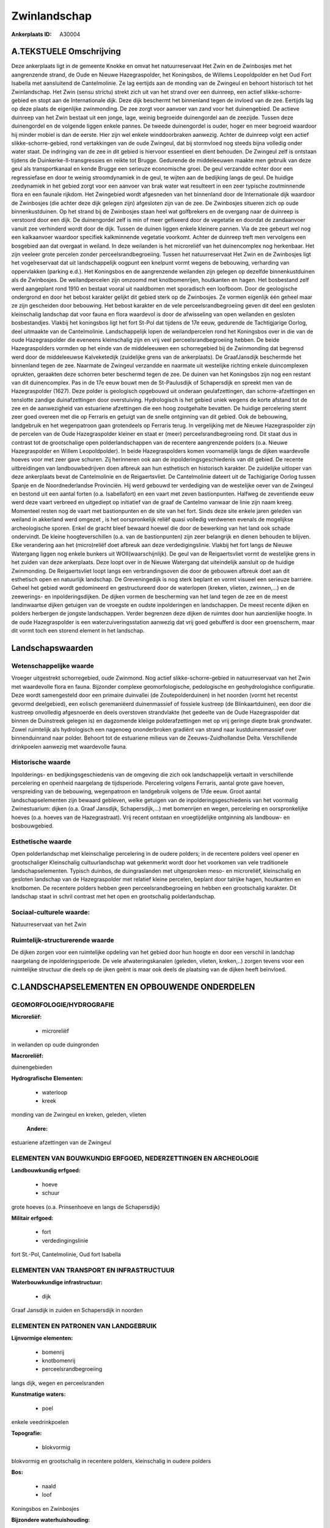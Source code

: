 Zwinlandschap
=============

:Ankerplaats ID: A30004




A.TEKSTUELE Omschrijving
------------

Deze ankerplaats ligt in de gemeente Knokke en omvat het
natuurreservaat Het Zwin en de Zwinbosjes met het aangrenzende strand,
de Oude en Nieuwe Hazegraspolder, het Koningsbos, de Willems
Leopoldpolder en het Oud Fort Isabella met aansluitend de Cantelmolinie.
Ze lag eertijds aan de monding van de Zwingeul en behoort historisch tot
het Zwinlandschap. Het Zwin (sensu strictu) strekt zich uit van het
strand over een duinreep, een actief slikke-schorre-gebied en stopt aan
de Internationale dijk. Deze dijk beschermt het binnenland tegen de
invloed van de zee. Eertijds lag op deze plaats de eigenlijke
zwinmonding. De zee zorgt voor aanvoer van zand voor het duinengebied.
De actieve duinreep van het Zwin bestaat uit een jonge, lage, weinig
begroeide duinengordel aan de zeezijde. Tussen deze duinengordel en de
volgende liggen enkele pannes. De tweede duinengordel is ouder, hoger en
meer begroeid waardoor hij minder mobiel is dan de eerste. Hier zijn wel
enkele winddoorbraken aanwezig. Achter de duinreep volgt een actief
slikke-schorre-gebied, rond vertakkingen van de oude Zwingeul, dat bij
stormvloed nog steeds bijna volledig onder water staat. De indringing
van de zee in dit gebied is hiervoor essentieel en dient behouden. De
Zwingeul zelf is ontstaan tijdens de Duinkerke-II-transgressies en
reikte tot Brugge. Gedurende de middeleeuwen maakte men gebruik van deze
geul als transportkanaal en kende Brugge een serieuze economische groei.
De geul verzandde echter door een regressiefase en door te weinig
stroomdynamiek in de geul, te wijten aan de bedijking langs de geul. De
huidige zeedynamiek in het gebied zorgt voor een aanvoer van brak water
wat resulteert in een zeer typische zoutminnende flora en een faunale
rijkdom. Het Zwingebied wordt afgesneden van het binnenland door de
Internationale dijk waardoor de Zwinbosjes (die achter deze dijk gelegen
zijn) afgesloten zijn van de zee. De Zwinbosjes situeren zich op oude
binnenkustduinen. Op het strand bij de Zwinbosjes staan heel wat
golfbrekers en de overgang naar de duinreep is verstoord door een dijk.
De duinengordel zelf is min of meer gefixeerd door de vegetatie en
doordat de zandaanvoer vanuit zee verhinderd wordt door de dijk. Tussen
de duinen liggen enkele kleinere pannen. Via de zee gebeurt wel nog een
kalkaanvoer waardoor specifiek kalkminnende vegetatie voorkomt. Achter
de duinreep treft men vervolgens een bosgebied aan dat overgaat in
weiland. In deze weilanden is het microreliëf van het duinencomplex nog
herkenbaar. Het zijn veeleer grote percelen zonder
perceelsrandbegroeiing. Tussen het natuurreservaat Het Zwin en de
Zwinbosjes ligt het vogelreservaat dat uit landschappelijk oogpunt een
knelpunt vormt wegens de bebouwing, verharding van oppervlakken (parking
e.d.). Het Koningsbos en de aangrenzende weilanden zijn gelegen op
dezelfde binnenkustduinen als de Zwinbosjes. De weilandpercelen zijn
omzoomd met knotbomenrijen, houtkanten en hagen. Het bosbestand zelf
werd aangeplant rond 1910 en bestaat vooral uit naaldbomen met
sporadisch een loofboom. Door de geologische ondergrond en door het
bebost karakter gelijkt dit gebied sterk op de Zwinbosjes. Ze vormen
eigenlijk één geheel maar ze zijn gescheiden door bebouwing. Het bebost
karakter en de vele perceelsrandbegroeiing geven dit deel een gesloten
kleinschalig landschap dat voor fauna en flora waardevol is door de
afwisseling van open weilanden en gesloten bosbestandjes. Vlakbij het
koningsbos ligt het fort St-Pol dat tijdens de 17e eeuw, gedurende de
Tachtigjarige Oorlog, deel uitmaakte van de Cantelmolinie.
Landschappelijk lopen de weilandpercelen rond het Koningsbos over in die
van de oude Hazegraspolder die eveneens kleinschalig zijn en vrij veel
perceelsrandbegroeiing hebben. De beide Hazegraspolders vormden op het
einde van de middeleeuwen een schorregebied bij de Zwinmonding dat
begrensd werd door de middeleeuwse Kalveketedijk (zuidelijke grens van
de ankerplaats). De GraafJansdijk beschermde het binnenland tegen de
zee. Naarmate de Zwingeul verzandde en naarmate uit westelijke richting
enkele duincomplexen oprukten, geraakten deze schorren beter beschermd
tegen de zee. De duinen van het Koningsbos zijn nog een restant van dit
duinencomplex. Pas in de 17e eeuw bouwt men de St-Paulusdijk of
Schapersdijk en spreekt men van de Hazegraspolder (1627). Deze polder is
geologisch opgebouwd uit onderaan geulafzettingen, dan
schorre-afzettingen en tenslotte zandige duinafzettingen door
overstuiving. Hydrologisch is het gebied uniek wegens de korte afstand
tot de zee en de aanwezigheid van estuariene afzettingen die een hoog
zoutgehalte bevatten. De huidige percelering stemt zeer goed overeen met
die op Ferraris en getuigt van de snelle ontginning van dit gebied. Ook
de bebouwing, landgebruik en het wegenpatroon gaan grotendeels op
Ferraris terug. In vergelijking met de Nieuwe Hazegraspolder zijn de
percelen van de Oude Hazegraspolder kleiner en staat er (meer)
perceelsrandbegroeiing rond. Dit staat dus in contrast tot de
grootschalige open polderlandschappen van de recentere aangrenzende
polders (o.a. Nieuwe Hazegraspolder en Willem Leopoldpolder). In beide
Hazegraspolders komen voornamelijk langs de dijken waardevolle hoeves
voor met zeer gave schuren. Zij herinneren ook aan de
inpolderingsgeschiedenis van dit gebied. De recente uitbreidingen van
landbouwbedrijven doen afbreuk aan hun esthetisch en historisch
karakter. De zuidelijke uitloper van deze ankerplaats bevat de
Cantelmolinie en de Reigaertsvliet. De Cantelmolinie dateert uit de
Tachigjarige Oorlog tussen Spanje en de Noordnederlandse Provinciën. Hij
werd gebouwd ter verdediging van de westelijke oever van de Zwingeul en
bestond uit een aantal forten (o.a. Isabellafort) en een vaart met zeven
bastionpunten. Halfweg de zeventiende eeuw werd deze vaart verbreed en
uitgediept op initiatief van de graaf de Cantelmo vanwaar de linie zijn
naam kreeg. Momenteel resten nog de vaart met bastionpunten en de site
van het fort. Sinds deze site enkele jaren geleden van weiland in
akkerland werd omgezet , is het oorspronkelijk reliëf quasi volledig
verdwenen evenals de mogelijkse archeologische sporen. Enkel de gracht
bleef bewaard hoewel die door de bewerking van het land ook schade
ondervindt. De kleine hoogteverschillen (o.a. van de bastionpunten) zijn
zeer belangrijk en dienen behouden te blijven. Elke verandering aan het
(micro)reliëf doet afbreuk aan deze verdedigingslinie. Vlakbij het fort
langs de Nieuwe Watergang liggen nog enkele bunkers uit
WOII(waarschijnlijk). De geul van de Reigaertsvliet vormt de westelijke
grens in het zuiden van deze ankerplaats. Deze loopt over in de Nieuwe
Watergang dat uiteindelijk aansluit op de huidige Zwinmonding. De
Reigaertsvliet loopt langs een verbrandingsoven die door de gebouwen
afbreuk doet aan dit esthetisch open en natuurlijk landschap. De
Greveningedijk is nog sterk beplant en vormt visueel een serieuze
barriére. Geheel het gebied wordt gedomineerd en gestructureerd door de
waterlopen (kreken, vlieten, zwinnen,…) en de zeewerings- en
inpolderingsdijken. De dijken vormen de bescherming van het land tegen
de zee en de meest landinwaartse dijken getuigen van de vroegste en
oudste inpolderingen en landschappen. De meest recente dijken en polders
herbergen de jongste landschappen. Verder begrenzen deze dijken de
ruimtes door hun aanzienlijke hoogte. In de oude Hazegraspolder is een
waterzuiveringsstation aanwezig dat vrij goed gebufferd is door een
groenscherm, maar dit vormt toch een storend element in het landschap. 



Landschapswaarden
-----------------


Wetenschappelijke waarde
~~~~~~~~~~~~~~~~~~~~~~~~

Vroeger uitgestrekt schorregebied, oude Zwinmond. Nog actief
slikke-schorre-gebied in natuurreservaat van het Zwin met waardevolle
flora en fauna. Bijzonder complexe geomorfologische, pedologische en
geohydrologishce configuratie. Deze wordt samengesteld door een primaire
duinvallei (de Zoutepolderduinen) in het noorden (vormt het recentst
gevormd deelgebied), een eolisch geremaniëerd duinenmassief of fossiele
kustreep (de Blinkaartduinen), een door die kustreep onvolledig
afgesnoerde en deels overstoven strandvlakte (het gedeelte van de Oude
Hazegraspolder dat binnen de Duinstreek gelegen is) en dagzomende
kleiige polderafzettingen met op vrij geringe diepte brak grondwater.
Zowel ruimtelijk als hydrologisch een nagenoeg ononderbroken gradiënt
van strand naar kustduinenmassief over binnenduinrand naar polder.
Behoort tot de estuariene milieus van de Zeeuws-Zuidhollandse Delta.
Verschillende drinkpoelen aanwezig met waardevolle fauna.

Historische waarde
~~~~~~~~~~~~~~~~~~


Inpolderings- en bedijkingsgeschiedenis van de omgeving die zich ook
landschappelijk vertaalt in verschillende percelering en openheid
naargelang de tijdsperiode. Percelering volgens Ferraris, aantal grote
gave hoeven, verspreiding van de bebouwing, wegenpatroon en landgebruik
volgens de 17de eeuw. Groot aantal landschapselementen zijn bewaard
gebleven, welke getuigen van de inpolderingsgeschiedenis van het
voormalig Zwinestuarium: dijken (o.a. Graaf Jansdijk, Schapersdijk,…)
met bomenrijen en wegen, percelering en oorspronkelijke hoeves (o.a.
hoeves van de Hazegrastraat). Vrij recent ontstaan en vroegtijdelijke
ontginning als landbouw- en bosbouwgebied.

Esthetische waarde
~~~~~~~~~~~~~~~~~~

Open polderlandschap met kleinschalige
percelering in de oudere polders; in de recentere polders veel opener en
grootschaliger Kleinschalig cultuurlandschap wat gekenmerkt wordt door
het voorkomen van vele traditionele landschapselementen. Typisch
duinbos, de duingraslanden met uitgesproken meso- en microreliëf,
kleinschalig en gesloten landschap van de Hazegraspolder met relatief
kleine percelen, beplant door talrijke hagen, houtkanten en knotbomen.
De recentere polders hebben geen perceelsrandbegroeiing en hebben een
grootschalig karakter. Dit landschap staat in schril contrast met het
open en grootschalig polderlandschap.


Sociaal-culturele waarde:
~~~~~~~~~~~~~~~~~~~~~~~~


Natuurreservaat van het Zwin

Ruimtelijk-structurerende waarde
~~~~~~~~~~~~~~~~~~~~~~~~~~~~~~~~

De dijken zorgen voor een ruimtelijke opdeling van het gebied door
hun hoogte en door een verschil in landchap naargelang de
inpolderingsperiode. De vele afwateringskanalen (geleden, vlieten,
kreken,..) zorgen tevens voor een ruimtelijke structuur die deels op de
ijken geënt is maar ook deels de plaatsing van de dijken heeft
beïnvloed.



C.LANDSCHAPSELEMENTEN EN OPBOUWENDE ONDERDELEN
-----------------------------------------------



GEOMORFOLOGIE/HYDROGRAFIE
~~~~~~~~~~~~~~~~~~~~~~~~

**Microreliëf:**

 * microreliëf


in weilanden op oude duingronden

**Macroreliëf:**

duinengebieden

**Hydrografische Elementen:**

 * waterloop
 * kreek


monding van de Zwingeul en kreken, geleden, vlieten

 **Andere:**
estuariene afzettingen van de Zwingeul

ELEMENTEN VAN BOUWKUNDIG ERFGOED, NEDERZETTINGEN EN ARCHEOLOGIE
~~~~~~~~~~~~~~~~~~~~~~~~~~~~~~~~~~~~~~~~~~~~~~~~~~~~~~~~~~~~~~~

**Landbouwkundig erfgoed:**

 * hoeve
 * schuur


grote hoeves (o.a. Prinsenhoeve en langs de Schapersdijk)

**Militair erfgoed:**

 * fort
 * verdedingingslinie


fort St.-Pol, Cantelmolinie, Oud fort Isabella

ELEMENTEN VAN TRANSPORT EN INFRASTRUCTUUR
~~~~~~~~~~~~~~~~~~~~~~~~~~~~~~~~~~~~~~~~~

**Waterbouwkundige infrastructuur:**

 * dijk


Graaf Jansdijk in zuiden en Schapersdijk in noorden

ELEMENTEN EN PATRONEN VAN LANDGEBRUIK
~~~~~~~~~~~~~~~~~~~~~~~~~~~~~~~~~~~~~

**Lijnvormige elementen:**

 * bomenrij
 * knotbomenrij
 * perceelsrandbegroeiing

langs dijk, wegen en perceelsranden

**Kunstmatige waters:**

 * poel


enkele veedrinkpoelen

**Topografie:**

 * blokvormig


blokvormig en grootschalig in recentere polders, kleinschalig in
oudere polders

**Bos:**

 * naald
 * loof


Koningsbos en Zwinbosjes

**Bijzondere waterhuishouding:**

 * polder


brak grondwater op geringe diepte

OPMERKINGEN EN KNELPUNTEN
~~~~~~~~~~~~~~~~~~~~~~~~

Het vogelreservaat rond het natuurreservaat is een storend element
aangezien de gebouwen in dit natuurlijke duinengebied niet thuis horen.
Dit gebied loopt ook op Nederlands grondgebied verder. Zuiveringsstation
in de Oude Hzaegraspolder is storend element; De oprukkende bebouwing in
Oosthoek dreigt delen van deze ankerplaats te isoleren van de rest. De
recente uitbreidingen bij landbouwbedrijven doen afbreuk aan het
historisch karakter en de esthetische waarde van de veelal waardevolle
en gave hoeves.
